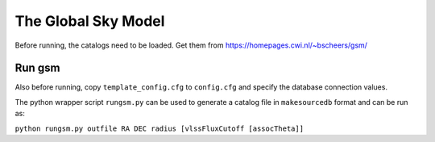 The Global Sky Model
====================

Before running, the catalogs need to be loaded. 
Get them from https://homepages.cwi.nl/~bscheers/gsm/

Run gsm
-------

Also before running, copy ``template_config.cfg`` to ``config.cfg``
and specify the database connection values.

The python wrapper script ``rungsm.py`` can be used to generate a catalog file 
in ``makesourcedb`` format and can be run as:

``python rungsm.py outfile RA DEC radius [vlssFluxCutoff [assocTheta]]``


